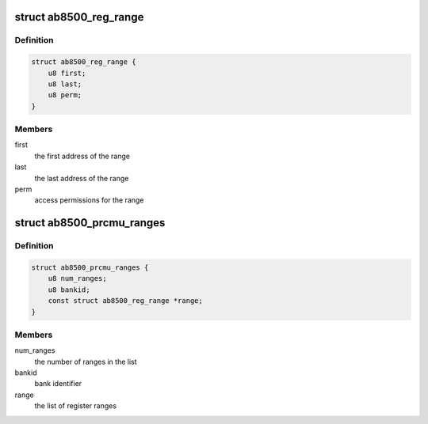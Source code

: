 .. -*- coding: utf-8; mode: rst -*-
.. src-file: drivers/mfd/ab8500-debugfs.c

.. _`ab8500_reg_range`:

struct ab8500_reg_range
=======================

.. c:type:: struct ab8500_reg_range


.. _`ab8500_reg_range.definition`:

Definition
----------

.. code-block:: c

    struct ab8500_reg_range {
        u8 first;
        u8 last;
        u8 perm;
    }

.. _`ab8500_reg_range.members`:

Members
-------

first
    the first address of the range

last
    the last address of the range

perm
    access permissions for the range

.. _`ab8500_prcmu_ranges`:

struct ab8500_prcmu_ranges
==========================

.. c:type:: struct ab8500_prcmu_ranges


.. _`ab8500_prcmu_ranges.definition`:

Definition
----------

.. code-block:: c

    struct ab8500_prcmu_ranges {
        u8 num_ranges;
        u8 bankid;
        const struct ab8500_reg_range *range;
    }

.. _`ab8500_prcmu_ranges.members`:

Members
-------

num_ranges
    the number of ranges in the list

bankid
    bank identifier

range
    the list of register ranges

.. This file was automatic generated / don't edit.


